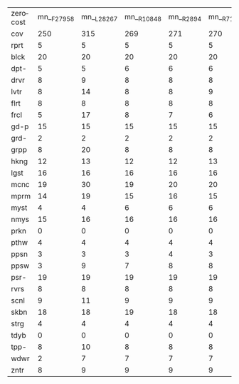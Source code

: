 #+OPTIONS: ':nil *:t -:t ::t <:t H:3 \n:nil ^:t arch:headline author:t
#+OPTIONS: c:nil creator:nil d:(not "LOGBOOK") date:t e:t email:nil f:t
#+OPTIONS: inline:t num:t p:nil pri:nil prop:nil stat:t tags:t tasks:t
#+OPTIONS: tex:t timestamp:t title:t toc:nil todo:t |:t
#+LANGUAGE: en
#+SELECT_TAGS: export
#+EXCLUDE_TAGS: noexport
#+CREATOR: Emacs 24.3.1 (Org mode 8.3.4)

#+ATTR_LATEX: :align |c|cccHHH|cccHHH|cccHHH|cccHHH|
| zerocost | mn__F27958 | mn__L28267 | mn__R10848 | mn__R2894 | mn__R7102 | mn_iF27958 | mn_iL28267 | mn_iR10848 | mn_iR2894 | mn_iR7102 | mnh_F27958 | mnh_L28267 | mnh_R10848 | mnh_R2894 | mnh_R7102 | mnhiF27958 | mnhiL28267 | mnhiR10848 | mnhiR2894 | mnhiR7102 |
| cov      |        250 |        315 |        269 |       271 |       270 |        310 |        289 |        317 |       314 |       317 |        295 |        316 |        304 |       304 |       304 |        317 |        303 |        326 |       322 |       326 |
| rprt     |          5 |          5 |          5 |         5 |         5 |          5 |          5 |          5 |         5 |         5 |          5 |          5 |          5 |         5 |         5 |          5 |          5 |          5 |         5 |         5 |
| blck     |         20 |         20 |         20 |        20 |        20 |         20 |         20 |         20 |        20 |        20 |         20 |         20 |         20 |        20 |        20 |         20 |         20 |         20 |        20 |        20 |
| dpt-     |          5 |          5 |          6 |         6 |         6 |          6 |          5 |          6 |         6 |         6 |          5 |          5 |          6 |         6 |         6 |          6 |          5 |          6 |         6 |         6 |
| drvr     |          8 |          9 |          8 |         8 |         8 |          9 |          9 |          9 |         9 |         9 |          9 |          9 |          9 |         9 |         9 |          9 |          9 |          9 |         9 |         9 |
| lvtr     |          8 |         14 |          8 |         8 |         9 |          9 |         13 |         12 |        12 |        10 |          8 |         14 |          8 |         8 |         9 |          9 |         13 |         12 |        12 |        10 |
| flrt     |          8 |          8 |          8 |         8 |         8 |          7 |          8 |          7 |         7 |         8 |          8 |          8 |          8 |         8 |         8 |          7 |          7 |          7 |         7 |         6 |
| frcl     |          5 |         17 |          8 |         7 |         6 |         17 |         15 |         17 |        17 |        17 |          5 |         17 |          8 |         7 |         6 |         17 |         15 |         17 |        17 |        17 |
| gd-p     |         15 |         15 |         15 |        15 |        15 |         15 |         15 |         15 |        15 |        15 |         15 |         15 |         15 |        15 |        15 |         15 |         15 |         15 |        15 |        15 |
| grd-     |          2 |          2 |          2 |         2 |         2 |          2 |          2 |          2 |         2 |         2 |          2 |          2 |          2 |         2 |         2 |          2 |          2 |          2 |         2 |         2 |
| grpp     |          8 |         20 |          8 |         8 |         8 |         20 |         10 |         18 |        18 |        19 |         20 |         20 |         20 |        20 |        20 |         20 |         20 |         20 |        20 |        20 |
| hkng     |         12 |         13 |         12 |        12 |        13 |         13 |         12 |         12 |        12 |        12 |         13 |         13 |         13 |        13 |        13 |         13 |         12 |         12 |        13 |        12 |
| lgst     |         16 |         16 |         16 |        16 |        16 |         16 |         16 |         16 |        16 |        16 |         16 |         16 |         16 |        16 |        16 |         16 |         16 |         16 |        16 |        16 |
| mcnc     |         19 |         30 |         19 |        20 |        20 |         30 |         30 |         30 |        30 |        30 |         29 |         30 |         30 |        30 |        30 |         30 |         30 |         30 |        30 |        30 |
| mprm     |         14 |         19 |         15 |        16 |        15 |         24 |         15 |         22 |        20 |        22 |         21 |         19 |         20 |        19 |        20 |         25 |         15 |         24 |        22 |        25 |
| myst     |          4 |          4 |          6 |         6 |         6 |          4 |          4 |          6 |         6 |         6 |          4 |          4 |          6 |         6 |         6 |          4 |          4 |          6 |         6 |         6 |
| nmys     |         15 |         16 |         16 |        16 |        16 |         15 |         16 |         16 |        16 |        16 |         16 |         16 |         16 |        16 |        16 |         16 |         16 |         16 |        16 |        16 |
| prkn     |          0 |          0 |          0 |         0 |         0 |          0 |          0 |          0 |         0 |         0 |          0 |          0 |          0 |         0 |         0 |          0 |          0 |          0 |         0 |         0 |
| pthw     |          4 |          4 |          4 |         4 |         4 |          4 |          4 |          4 |         4 |         4 |          4 |          4 |          4 |         4 |         4 |          4 |          4 |          4 |         4 |         4 |
| ppsn     |          3 |          3 |          3 |         4 |         3 |          5 |          3 |          5 |         5 |         5 |          3 |          3 |          3 |         4 |         3 |          5 |          3 |          5 |         5 |         5 |
| ppsw     |          3 |          9 |          7 |         8 |         8 |          4 |          4 |          9 |         8 |         9 |          5 |          9 |          8 |         8 |         8 |          5 |          6 |          9 |         8 |        10 |
| psr-     |         19 |         19 |         19 |        19 |        19 |         19 |         19 |         19 |        19 |        19 |         19 |         19 |         19 |        19 |        19 |         19 |         19 |         19 |        19 |        19 |
| rvrs     |          8 |          8 |          8 |         8 |         8 |          8 |          8 |          8 |         8 |         8 |          8 |          8 |          8 |         8 |         8 |          8 |          8 |          8 |         8 |         8 |
| scnl     |          9 |         11 |          9 |         9 |         9 |          9 |          9 |          9 |         9 |         8 |         11 |         11 |         11 |        11 |        11 |         11 |         11 |         11 |        11 |        11 |
| skbn     |         18 |         18 |         19 |        18 |        18 |         18 |         18 |         17 |        17 |        17 |         19 |         19 |         18 |        18 |        19 |         18 |         18 |         18 |        18 |        18 |
| strg     |          4 |          4 |          4 |         4 |         4 |          4 |          4 |          4 |         4 |         4 |          4 |          4 |          4 |         4 |         4 |          4 |          4 |          4 |         4 |         4 |
| tdyb     |          0 |          0 |          0 |         0 |         0 |          0 |          0 |          0 |         0 |         0 |          0 |          0 |          0 |         0 |         0 |          0 |          0 |          0 |         0 |         0 |
| tpp-     |          8 |         10 |          8 |         8 |         8 |         11 |         10 |         11 |        11 |        11 |          9 |         10 |          9 |        10 |         9 |         11 |         10 |         11 |        11 |        11 |
| wdwr     |          2 |          7 |          7 |         7 |         7 |          7 |          6 |          9 |         9 |         9 |          7 |          7 |          8 |         8 |         8 |          8 |          7 |         10 |         8 |        11 |
| zntr     |          8 |          9 |          9 |         9 |         9 |          9 |          9 |          9 |         9 |        10 |         10 |          9 |         10 |        10 |        10 |         10 |          9 |         10 |        10 |        10 |
